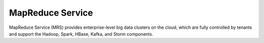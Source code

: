 MapReduce Service
=================

MapReduce Service (MRS) provides enterprise-level big data clusters on the cloud, which are fully controlled by tenants and support the Hadoop, Spark, HBase, Kafka, and Storm components.


.. directive_wrapper::
   :class: container-sbv

   .. service_card::
      :environment: internal
      :service_type: mrs
      :umn: This document provides detailed operation guidance of MRS to help you learn and use MRS.
      :api-ref: This document introduces API reference provided by MRS and describes functions and parameters of each API.
      :operation-guide: This document describes how to use big data components in MRS to easily run the components for big data analysis and processing.
      :operation-guide-lts: This document describes how to use the big data components in the MRS cluster of the LTS version to easily run the big data analysis and processing components.